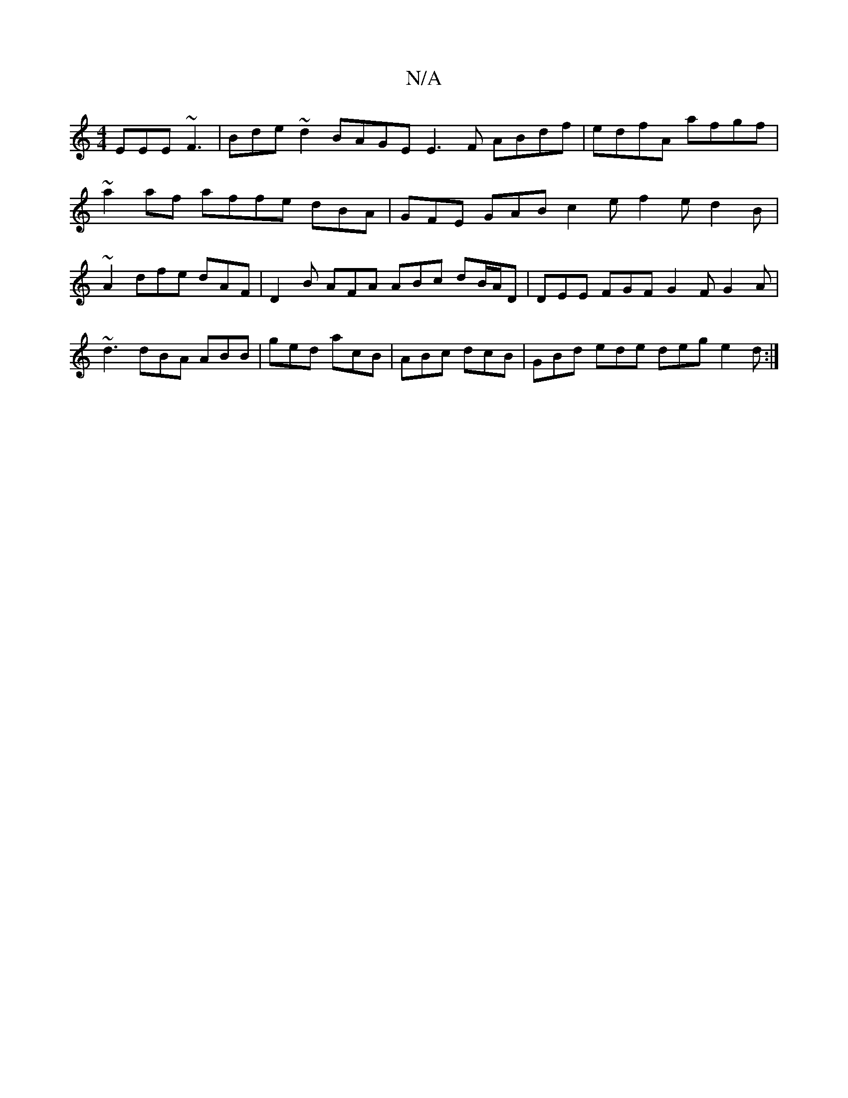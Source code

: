 X:1
T:N/A
M:4/4
R:N/A
K:Cmajor
 EEE ~F3 | Bde ~d2 BAGE E3 F ABdf|edfA afgf|~a2 af affe dBA | GFE GAB c2e f2e d2B|~A2 dfe dAF | D2 B AFA ABc dB/A/D|DEE FGF G2F G2A|
~d3 dBA ABB|ged acB|ABc dcB|GBd ede deg e2d:|

|:BBd BAF GFE | GEE 